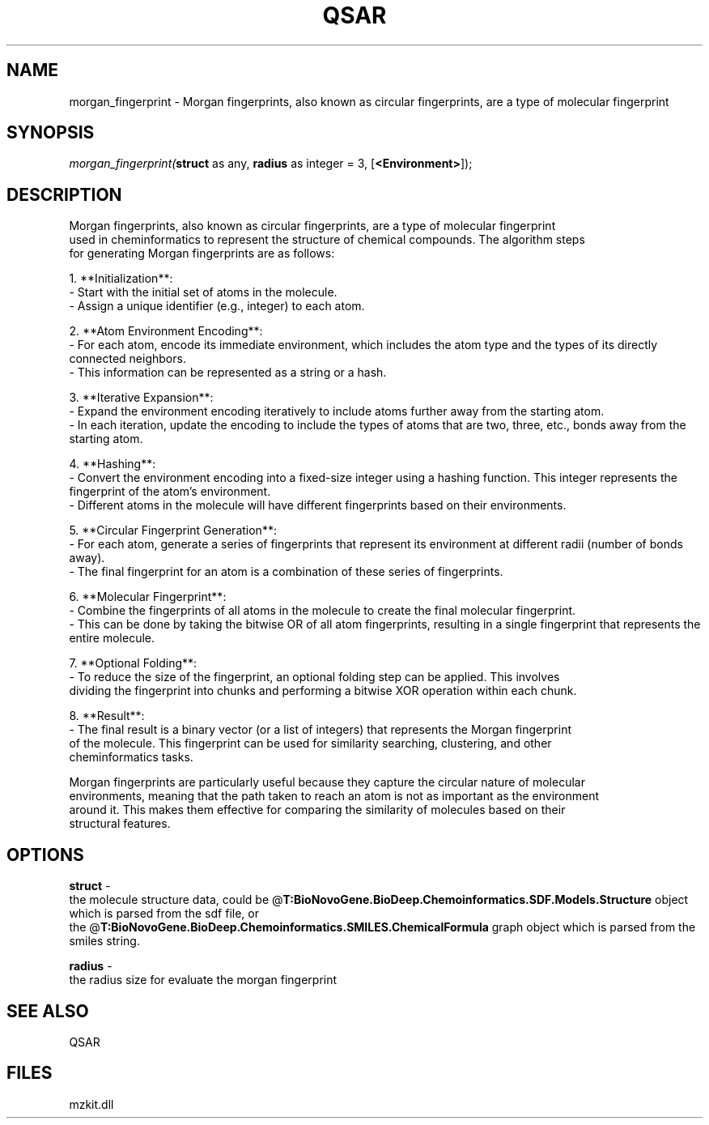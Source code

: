 .\" man page create by R# package system.
.TH QSAR 1 2000-Jan "morgan_fingerprint" "morgan_fingerprint"
.SH NAME
morgan_fingerprint \- Morgan fingerprints, also known as circular fingerprints, are a type of molecular fingerprint
.SH SYNOPSIS
\fImorgan_fingerprint(\fBstruct\fR as any, 
\fBradius\fR as integer = 3, 
[\fB<Environment>\fR]);\fR
.SH DESCRIPTION
.PP
Morgan fingerprints, also known as circular fingerprints, are a type of molecular fingerprint 
 used in cheminformatics to represent the structure of chemical compounds. The algorithm steps 
 for generating Morgan fingerprints are as follows:
 
 1. **Initialization**:
  - Start with the initial set of atoms in the molecule.
  - Assign a unique identifier (e.g., integer) to each atom.
  
 2. **Atom Environment Encoding**:
  - For each atom, encode its immediate environment, which includes the atom type and the types of its directly connected neighbors.
  - This information can be represented as a string or a hash.
  
 3. **Iterative Expansion**:
  - Expand the environment encoding iteratively to include atoms further away from the starting atom.
  - In each iteration, update the encoding to include the types of atoms that are two, three, etc., bonds away from the starting atom.
  
 4. **Hashing**:
  - Convert the environment encoding into a fixed-size integer using a hashing function. This integer represents the fingerprint of the atom's environment.
  - Different atoms in the molecule will have different fingerprints based on their environments.
  
 5. **Circular Fingerprint Generation**:
  - For each atom, generate a series of fingerprints that represent its environment at different radii (number of bonds away).
  - The final fingerprint for an atom is a combination of these series of fingerprints.
  
 6. **Molecular Fingerprint**:
  - Combine the fingerprints of all atoms in the molecule to create the final molecular fingerprint.
  - This can be done by taking the bitwise OR of all atom fingerprints, resulting in a single fingerprint that represents the entire molecule.
  
 7. **Optional Folding**:
  - To reduce the size of the fingerprint, an optional folding step can be applied. This involves 
    dividing the fingerprint into chunks and performing a bitwise XOR operation within each chunk.
    
 8. **Result**:
  - The final result is a binary vector (or a list of integers) that represents the Morgan fingerprint 
    of the molecule. This fingerprint can be used for similarity searching, clustering, and other 
    cheminformatics tasks.
    
 Morgan fingerprints are particularly useful because they capture the circular nature of molecular
 environments, meaning that the path taken to reach an atom is not as important as the environment 
 around it. This makes them effective for comparing the similarity of molecules based on their 
 structural features.
.PP
.SH OPTIONS
.PP
\fBstruct\fB \fR\- 
 the molecule structure data, could be @\fBT:BioNovoGene.BioDeep.Chemoinformatics.SDF.Models.Structure\fR object which is parsed from the sdf file, or
 the @\fBT:BioNovoGene.BioDeep.Chemoinformatics.SMILES.ChemicalFormula\fR graph object which is parsed from the smiles string.
. 
.PP
.PP
\fBradius\fB \fR\- 
 the radius size for evaluate the morgan fingerprint
. 
.PP
.SH SEE ALSO
QSAR
.SH FILES
.PP
mzkit.dll
.PP
